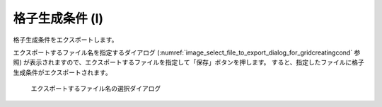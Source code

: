 .. _sec_file_export_gridcreatingcond:

格子生成条件 (I)
=====================

格子生成条件をエクスポートします。

エクスポートするファイル名を指定するダイアログ
(:numref:`image_select_file_to_export_dialog_for_gridcreatingcond` 参照)
が表示されますので、エクスポートするファイルを指定して「保存」ボタンを押します。
すると、指定したファイルに格子生成条件がエクスポートされます。

.. _image_select_file_to_export_dialog_for_gridcreatingcond:

.. figure:: images/select_file_to_export_dialog_for_gridcreatingcond.png

   エクスポートするファイル名の選択ダイアログ
